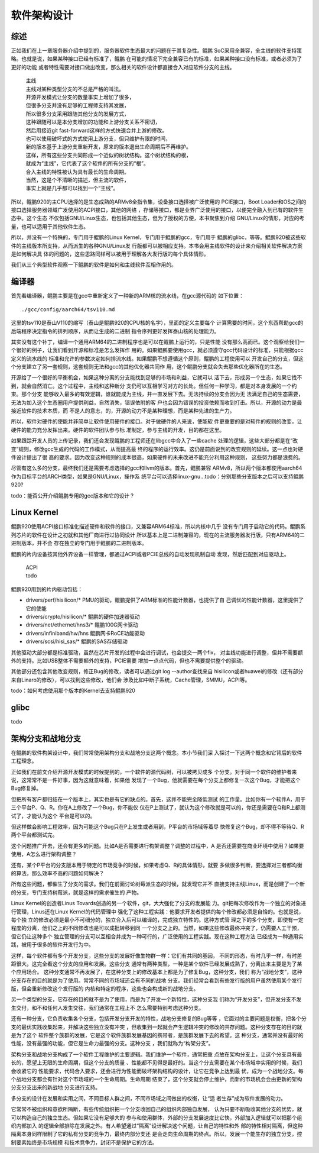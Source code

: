 .. Copyright by Kenneth Lee. 2020. All Right Reserved.

软件架构设计
============

综述
----
正如我们在上一章服务器介绍中提到的，服务器软件生态最大的问题在于其复杂性。鲲鹏
SoC采用全兼容，全主线的软件支持策略。也就是说，如果某种接口已经有标准了，鲲鹏
在可能的情况下完全兼容已有的标准，如果某种接口没有标准，或者必须为了更好的功能
或者特性需要对接口做出改变，那么相关的软件设计都直接合入对应软件分支的主线。

        | 主线
        | 主线对某种类型分支的不总是严格的叫法。
        | 开源开发模式让分支的数量事实上增加了很多，
        | 但很多分支并没有足够的工程师支持其发展，
        | 所以很多分支采用跟随其他分支的发展方式，
        | 这种跟随可以是本分支增加的功能和上游分支关系不密切，
        | 然后用接近git fast-forward这样的方式快速合并上游的修改。
        | 也可以使用破坏式的方式使用上游分支，但只维护有限的时间，
        | 新的版本基于上游分支重新开发，原来的版本退出生命周期后不再维护。
        | 这样，所有这些分支共同形成一个近似的树状结构。这个树状结构的根，
        | 就成为“主线”，它代表了这个软件的所有分支的“根”。
        | 合入主线的特性被认为具有最长的生命周期。
        | 当然，这是个不清晰的描述，但主流的软件，
        | 事实上就是几乎都可以找到一个“主线”。

所以，鲲鹏920的主CPU选择的是生态成熟的ARMv8全指令集，设备接口选择被广泛使用的
PCIE接口，Boot Loader和OS之间的接口选择服务器领域广发使用的ACPI接口，其他的网络
，存储等接口，都是业界广泛使用的接口，以便完全融入到已有的软件生态中。这个生态
不仅包括GNU/Linux生态，也包括其他生态，但为了授权的方便，本书聚焦到介绍
GNU/Linux的情形，对应的考量，也可以适用于其他软件生态。

所以，并没有一个特殊的，专门用于鲲鹏的Linux Kernel，专门用于鲲鹏的gcc，专门用于
鲲鹏的glibc，等等。鲲鹏920被这些软件的主线版本所支持，从而派生的各种GNU/Linux发
行版都可以被相应支持。本书会用主线软件的设计来介绍相关软件解决方案是如何解决具
体的问题的，这些思路同样可以被用于理解各大发行版的每个具体情形。

我们从三个典型软件观察一下鲲鹏的软件是如何和主线软件互相作用的。

编译器
------
首先看编译器，鲲鹏主要是在gcc中重新定义了一种新的ARM核的流水线，在gcc源代码的
如下位置： ::

        ./gcc/config/aarch64/tsv110.md

这里的tsv110是泰山V110的缩写（泰山是鲲鹏920的CPU核的名字），里面的定义主要每个
计算需要的时间，这个东西帮助gcc的后端程序决定指令的排列顺序，从而让生成的二进制
指令序列更好发挥泰山核的处理能力。

其实没有这个补丁，编译一个通用ARM64的二进制程序也是可以在鲲鹏上运行的，只是性能
没有那么高而已。这个观察给我们一个很好的例子，让我们看到开源和标准是怎么发挥作
用的。如果鲲鹏要使用gcc，就必须遵守gcc代码设计的标准，只能根据gcc定义的流水线的
标准和允许的参数决定如何排流水线。如果鲲鹏不想遵循这个原则，鲲鹏的工程使用可以
开发自己的分支，但这个分支建立了另一套规则，这套规则无法和gcc的其他优化器共同作
用，这个鲲鹏分支就会失去那些优化器所在的生态。

开源给了一个很好的平衡机会，如果这种分离的分支能找到足够的市场和利益，它就可以
活下去，形成另一个生态，如果它找不到，就会自然消亡。这个过程中，主线和这种新分
支仍可以互相学习对方的长处。但任何一种学习，都是对本身发展的一个约束。那个分支
能够收入最多的有效逻辑，谁就能成为主线，并一直发展下去。无法持续的分支会因为无
法满足自己的生态需要，无法为加入这个生态圈用户提供利益，自然消失，错误依附的客
户也会因为错误的投资依赖而收到打击。所以，开源的动力是最接近软件的技术本质，而
不是人的意志，的，开源的动力不是某种理想，而是某种先进的生产力。

所以，软件对硬件的使能并非简单让软件使用硬件的接口。对于做硬件的人来说，使能软
件更重要的是对软件的规则的改变，让硬件的能力充分发挥出来。硬件的软件团队参与标
准制定，参与主线的开发，目的都在这里。

如果跟踪开发人员的上传记录，我们还会发现鲲鹏的工程师还在libgcc中合入了一些cache
处理的逻辑，这些大部分都是在“改变”规则，修改gcc生成的代码的工作模式，从而提高最
终的程序的运行效率。这仍是前面说到的改变规则的延续。这一点也对硬件设计提出了很
高的要求。因为改变这种规则的成本很高，如果硬件的未来改进不能充分利用这种规则，
这些努力都是浪费的。

尽管有这么多的分支，最终我们还是需要考虑选择的gcc和llvm的版本。首先，鲲鹏兼容
ARMv8，所以两个版本都使用aarch64作为目标平台的ARCH类型，如果是GNU/Linux，操作系
统平台可以选择linux-gnu...todo：分别那些分支版本之后可以支持鲲鹏920?

todo：能否公开介绍鲲鹏专用的gcc版本和它的设计？


Linux Kernel
------------

鲲鹏920使用ACPI接口标准化描述硬件和软件的接口，又兼容ARM64标准，所以内核中几乎
没有专门用于启动它的代码。鲲鹏系列芯片的软件在设计之初就和其他厂商进行过协同设计
所以基本上是二进制兼容的，现在的主流服务器发行版，只有ARM64的二进制版本，并不会
存在独立的专门用于鲲鹏的二进制版本。

鲲鹏的片内设备按其他外界设备一样管理，都通过ACPI或者PCIE总线的自动发现机制自动
发现，然后匹配到对应驱动上。

        | ACPI
        | todo

鲲鹏920用到的片内驱动包括：

* drivers/perf/hisilicon/* PMU的驱动，鲲鹏提供了ARM标准的性能计数器，也提供了自
  己调优的性能计数器，这里提供了它的使能

* drivers/crypto/hisilicon/* 鲲鹏的硬件加速器驱动

* drivers/net/ethernet/hns3/* 鲲鹏100G网卡驱动

* drivers/infiniband/hw/hns 鲲鹏网卡RoCE功能驱动

* drivers/scsi/hisi_sas/* 鲲鹏的SAS存储驱动

其他驱动大部分都是标准驱动，虽然在芯片开发的过程中会进行调试，也会提交一两个fix，
对主线功能进行调整，但并不需要额外的支持。比如USB整体不需要额外的支持，PCIE需要
增加一点点代码，但也不需要提供整个的驱动。

其他部分还包含其他改变规则，修正Bug的修改，读者可以通过git log --author查找来自
hisilicon或者huawei的修改（还有部分来自Linaro的修改），可以找到这些修改，他们会
涉及比如中断子系统，Cache管理，SMMU，ACPI等。

todo：如何考虑使用那个版本的Kernel去支持鲲鹏920

glibc
------
todo


架构分支和战地分支
-------------------

在鲲鹏的软件构架设计中，我们常常使用架构分支和战地分支这两个概念。本小节我们深
入探讨一下这两个概念和它背后的软件工程理念。

正如我们在前文介绍开源开发模式的时候提到的，一个软件的源代码树，可以被拷贝成多
个分支。对于同一个软件的维护者来说，这常常不是一件好事，因为这就意味着，如果他
发现了一个Bug，他就需要在每个分支上都修复一次这个Bug，才能把这个Bug修复掉。

但把所有客户都归结在一个版本上，其实也是有它的缺点的。首先，这并不能完全降低测试
的工作量。比如你有一个软件A，用于三个平台P、Q、R。你在A上修改了一个Bug，你不能仅
仅在P上测试了，就认为这个修改就是可以的，你还是需要在Q和R上都测试了，才能认为这个
平台是可以的。

但这样做会影响工程效率，因为可能这个Bug只在P上发生或者用到，P平台的市场域等着尽
快修复这个Bug，却不得不等待Q、R两个平台都测试完。

这个问题推广开去，还会有更多的问题。比如A是否需要进行构架调整？调整的过程中，A
是否还需要在商业环境中使用？如果要使用，A怎么进行架构调整？

还有，某个P平台的分支版本用于特定的市场竞争的时候，如果考虑Q、R的具体情形，就要
多做很多判断，要选择对三者都均衡的算法，那么效率不高的问题如何解决？

所有这些问题，都催生了分支的需求。我们在前面讨论树莓派生态的时候，就发现它并不
直接支持主线Linux，而是创建了一个新的分支，专门支持树莓派，就是这样的需求催生的
产物。

Linux Kernel的创造者Linus Tovards创造的另一个软件，git，大大强化了分支的发展能
力。git把每次修改作为一个独立的对象进行管理，Linus还在Linux Kernel的代码管理中
强化了这种工程实践：他要求开发者提供的每个修改都必须是自恰的。也就是说，每个独
立的修改必须是最小不可细分的，独立合入后可以编译的，完成独立特性的。这种方式管
理之下的多个分支，即使有一定程度的分离，他们之上的不同修改也是可以成批转移到同
一个分支之上的。当然，如果这些修改最终冲突了，仍需要人工干预，但它仍让这种多个
独立管理的分支可以互相合并成为一种可行的，广泛使用的工程实践。现在这种工程方法
已经成为一种通用实践，被用于很多的软件开发行为中。

这样，每个软件都有多个开发分支，这些分支的发展好像生物群一样：它们有共同的基因，
不同的形态，有时几乎一样，有时差距很大。这完全看这个分支的应用和发展。这些分支
通常有两种类型，一种是某个软件已经发展成熟了，分离出来主要是为了某个应用场合。
这种分支通常不再发展了，在这种分支上的修改基本上都是为了修复Bug，这种分支，我们
称为“战地分支”，这种分支存在的目的就是为了使用。常常不同的市场域还会有不同的战地
分支。我们经常会看到有些发行版的用户虽然使用某个发行版，但会重新修改这个发行版的
内核和特定的程序，这些也会构成新的战地分支。

另一个类型的分支，它存在的目的就不是为了使用，而是为了开发一个新特性，这种分支我
们称为“开发分支”，但开发分支不发生交付，和不和任何人发生交往，我们通常在工程上不
怎么需要特别考虑这种分支。

还有一种分支，它负责收集各个分支，包括开发分支开发的特性，战地分支修复的Bug等等
，它面对的主要问题是权衡，把各个分支的最优实践收集起来，并解决这些独立没有冲突
，但收集到一起就会产生逻辑冲突的修改的共存问题。这种分支存在的目的就是为了这个
软件整个族群的发展，它是这个软件族群发展基因的携带者，是族群发展下去的希望。这
种分支，通常并没有最好的性能，没有最强的功能，但它是生命力最强的分支。这种分支
，我们就称为“构架分支”。

架构分支和战地分支构成了一个软件工程维护的主要逻辑。我们维护一个软件，通常把重
点放在架构分支上，让这个分支具有最长的，愿望上无限的生命周期，但这个分支的质量
、性能都不见得是最好的。当这个分支需要在某个市场域中实用的时候，我们会收紧它的
性能要求，代码合入要求，还会进行为性能而破坏架构结构的设计，让它在竞争上达到最
优，成为一个战地分支。每个战地分支都会有针对这个市场域的一个生命周期。生命周期
结束了，这个分支就会停止维护，而新的市场机会会由更新的架构分支分支出来的新战地
分支进行支持。

多分支的设计在发展和实用之间，不同目标人群之间，不同市场域之间做出的权衡，让“适
者生存”成为软件发展的动力。

它常常不被组织和意欲所隔断，有些传统组织把一个分支收回自己的组织内部独自发展，
认为只要不断吸收其他分支的优势，就可以构造自己的独立生态。但如果它没有足够大的
参与和使用群体，外部的分支发展速度比它快，外部加入逻辑就可以把那个组织内部加入
的逻辑全部排除在发展之外。有人希望通过“隔离”设计解决这个问题，让自己的特性和外
部的特性相对隔离，但这种隔离本身同样限制了它的私有分支的竞争力，最终内部分支还
是会走向生命周期的终点。所以，发展一个能生存的独立分支，控制要素始终是市场规模
和技术竞争力，封闭不是保护它的方法。
